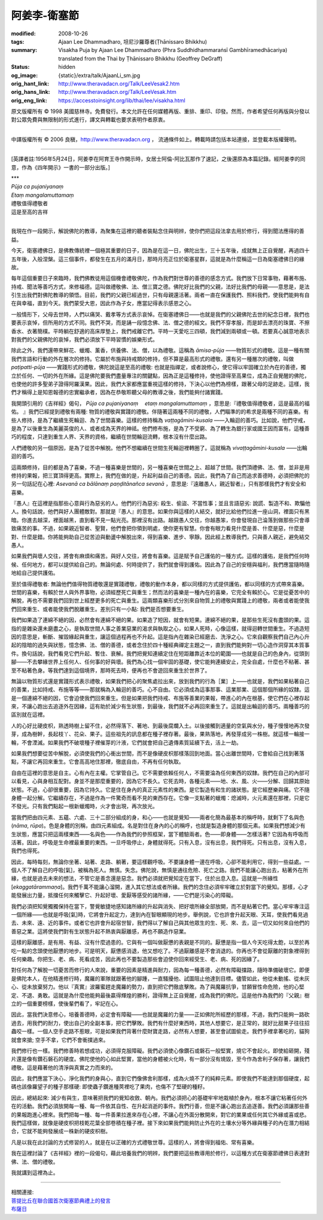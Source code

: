 阿姜李-衛塞節
=============

:modified: 2008-10-26
:tags: Ajaan Lee Dhammadharo, 坦尼沙羅尊者(Ṭhānissaro Bhikkhu)
:summary: Visakha Puja
          by Ajaan Lee Dhammadharo
          (Phra Suddhidhammaraṅsī Gambhīramedhācariya)
          translated from the Thai by
          Ṭhānissaro Bhikkhu (Geoffrey DeGraff)
:status: hidden
:og_image: {static}/extra/talk/AjaanLi_sm.jpg
:orig_hant_link: http://www.theravadacn.org/Talk/LeeVesak2.htm
:orig_hans_link: http://www.theravadacn.org/Talk/LeeVesak.htm
:orig_eng_link: https://accesstoinsight.org/lib/thai/lee/visakha.html


.. role:: small
   :class: is-size-7


.. raw:: html

   <div class="columns">
     <div class="column has-background-grey-lighter is-two-thirds">

.. raw:: html

   <div class="container has-text-centered">
     <p class="title is-2">阿姜李: 衛塞禮佛日</p>
     [作者]阿姜李-達摩達羅
     <br>
     [英譯]坦尼沙羅尊者
     <br>
     [中譯]良稹
     <br>
     <strong>
       Visakha Puja——Teachings of Ajaan Lee Dhammadharo
       <br>
       Translated from the Thai by Venerable Ṭhānissaro Bhikkhu
     </strong>
   </div>

.. raw:: html

   </div>
   <div class="column has-background-light">

原文版權所有 © 1998 美國慈林寺。免費發行。本文允許在任何媒體再版、重排、重印、印發。然而，作者希望任何再版與分發以對公眾免費與無限制的形式進行，譯文與轉載也要求表明作者原衷。

----

中譯版權所有 © 2006 良稹，http://www.theravadacn.org ， 流通條件如上。轉載時請包括本站連接，並登載本版權聲明。

.. raw:: html

   </div>
   </div>

----

[英譯者註:1956年5月24日，阿姜李在阿育王寺作開示時，女居士阿倫-阿比瓦那作了速記，之後還原為本篇記錄。經阿姜李的同意，作為《四年開示》一書的一部分出版。]

.. container:: has-text-centered

   | \*\*\*
   | *Pūja ca pujaniyanaṃ*
   | *Etaṃ mangalamuttamaṃ*
   | 禮敬值得禮敬者
   | 這是至高的吉祥
   |

我現在作一段開示，解說佛陀的教導，為聚集在這裡的聽者裝點念住與明辨，使你們把這段法拿去用於修行，得到聞法應得的善益。

今天，衛塞禮佛日，是佛教傳統裡一個極其重要的日子，因為是在這一日，佛陀出生，三十五年後，成就無上正自覺醒，再過四十五年後，入般涅槃。這三個事件，都發生在五月的滿月日，那時月亮正位於衛塞星群，這就是為什麼稱這一日為衛塞禮佛日的緣故。

每年這個重要日子來臨時，我們佛教徒用這個機會禮敬佛陀，作為我們對世尊的善德的感念方式。我們放下日常事物，藉著布施、持戒、聞法等善巧方式，來修福德。這叫做禮敬佛、法、僧三寶之德。佛陀好比我們的父親，法好比我們的母親——意思是，是法引生出我們對佛陀教導的領悟。目前，我們的父親已經過世，只有母親還活著。兩者一直在保護我們、照料我們，使我們能夠有自在與幸福，直到今天。我們蒙受大恩，因此作為子女，應當記得表示感恩之心。

一般情形下，父母去世時，人們以痛哭、戴孝等方式表示哀悼。在衛塞禮佛日——也就是我們的父親佛陀去世的紀念日裡，我們也要表示哀悼，但所用的方式不同。我們不哭，而是誦一段憶念佛、法、僧之德的經文。我們不穿孝服，而是卸去漂亮的珠寶、不擦香水、衣著簡樸。平時躺在舒適的高床厚墊上，我們戒離它們。平時一天愛吃三四頓，我們減到兩頓或一頓。若要真心誠意地表示對我們的父親佛陀的哀悼，我們必須放下平時習慣的娛樂形式。

除此之外，我們還帶來鮮花、蠟燭、薰香，供養佛、法、僧，以為禮敬。這稱為 *āmisa-pūja* ——物質形式的禮敬。這是一種有關我們言語和行動的外在層次的修持。它屬於布施與持戒類的修持，但不算是最高形式的禮敬。還有另一種層次的禮敬，叫做 *paṭipatti-pūja* ——實踐形式的禮敬，佛陀說這是至高的禮敬: 也就是指禪定，或者說修心，使它得以牢固確立於內在的善德，獨立於任何、一切的外在所緣。這是佛陀要我們盡量專注的關鍵點，因為正是這種修持，使他證得至高果位，成為正自覺醒的佛陀，也使他的許多聖弟子證得阿羅漢果。因此，我們大家都應當重視這樣的修持，下決心以他們為榜樣，跟著父母的足跡走。這樣，我們才稱得上是知恩報德的忠實繼承者，因為在恭敬聆聽父母的教導之後，我們能夠付諸實踐。

我開頭引用的《吉祥經》偈句， *Pūja ca pujaniyanaṃ 　etaṃ mangalamuttamaṃ* ，意思是:『禮敬值得禮敬者，這是最高的福佑。 』我們已經提到禮敬有兩種: 物質的禮敬與實踐的禮敬。伴隨著這兩種不同的禮敬，人們瞄準的的希求是兩種不同的喜樂。有些人修持，是為了繼續生死輪迴、為了世間喜樂。這樣的修持稱為 *vaṭṭagāmini-kusala* ——入輪迴的善巧。比如說，他們守戒，是為了以後重生為美麗英俊的人、或者成為天界的神祗。他們修布施，是為了不受窮、為了轉生為銀行家或國王因而富有。這種善巧的程度，只達到重生人界、天界的資格，繼續在世間輪迴流轉，根本沒有什麼出路。

人們禮敬的另一個原因，是為了從苦中解脫。他們不想繼續在世間生死輪迴裡轉圈了。這就稱為 *vivaṭṭagāmini-kusala* ——出輪迴的善巧。

這兩類修持，目的都是為了喜樂，不過一種喜樂是世間的，另一種喜樂在世間之上、超越了世間。我們頂禮佛、法、僧，並非是用修持的果報，把三寶頂得更高。實際上，我們在做的是，升起利益自己的善德。因此，我們為了自己而追求善德時，必須把佛陀的另一句話記在心裡: *Asevanā ca bālānaṃ paṇḍitānañca sevanā* ，意思是:『遠離愚人，親近智者』，只有那樣我們才有安全和喜樂。

『愚人』在這裡是指那些心意與行為惡劣的人。他們的行為惡劣: 殺生、偷盜、不當性事；並且言語惡劣: 說謊、製造不和、欺騙他人。換句話說，他們與好人團體敵對。那就是『愚人』的意思。如果你與這樣的人結交，就好比給他們拉進一座山洞，裡面只有黑暗。你進去越深，裡面越黑，直到看不見一點光亮。那裡沒有出路。越跟愚人交往，你越愚笨，你會發現自己淪落到做那些只會導致痛苦的事。不過，如果親近智者、聖賢，他們會把你領到明處，使你更有智慧。你會有眼力看見什麼是善、什麼是惡，什麼是對、什麼是錯。你將能夠助自己從苦迫與動盪中解脫出來，得到喜樂、進步、寧靜。因此經上教導我們，只與善人親近，避免結交愚人。

如果我們與壞人交往，將會有麻煩和痛苦。與好人交往，將會有喜樂。這是賦予自己護佑的一種方式。這樣的護佑，是我們任何時候、任何地方，都可以提供給自己的。無論何處、何時提供了，我們就會得到護佑。因此為了自己的安穩與福利，我們應當隨時隨地給自己提供護佑。

至於值得禮敬者: 無論他們值得物質禮敬還是實踐禮敬，禮敬的動作本身，都以同樣的方式提供護佑，都以同樣的方式帶來喜樂。世間的喜樂，有賴於世人與外界事物，必須經歷死亡與重生；然而法的喜樂是一種內在的喜樂，它完全有賴於心。它是從憂苦中的解脫，再也不需要我們回到世上經歷更多的死亡與重生。這兩類喜樂形式分別來自物質上的禮敬與實踐上的禮敬，兩者或者能使我們回來重生、或者能使我們脫離重生。差別只有一小點: 我們是否想要重生。

我們如果造了連綿不絕的因，必然會有連綿不絕的果。如果造了短因，就會有短果。連綿不絕的果，是那些生死沒有盡頭的果。這指的是雜染還未磨盡之心，是執取世間人事之善業惡業的渴求與執取之心，如果人死時，心像這樣，就得迴轉世間重生。不過造短因的意思是，斬斷、摧毀緣起與重生，讓這個過程再也不升起。這是指內在雜染已經磨去、洗淨之心。它來自觀察我們自己內心升起的陰暗的過失與狀態，憶念佛、法、僧的善德，或者念住於四十種經典禪定主題之一，直到我們能夠對一切心造作洞穿其本質事件。換句話說，我們看見它們升起、暫住、衰解。我們把覺知連續定住在短距離靠近本位的範圍——也就是自己的色身內，從頭到腳——不去攀緣世界上任何人、任何事的好與壞。我們為心找一個牢固的基礎，使它能夠連續安止，完全自處，什麼也不粘著、甚至不粘著色身。等我們達到這個境界，那時死去時，便再也不會遊回來重生於世界了。

無論以物質形式還是實踐形式表示禮敬，如果我們把心的聚焦處拉出來，放到我們的行為［業］上——也就是，我們如果粘著自己的善業，比如持戒、布施等等——那就稱為入輪迴的善巧。心不自由。它必須成為這事那事、這業那業、這個那個所緣的奴隸。這是一個連綿不絕的因，它會迫使我們回來重生。但是如果把我們持戒、布施等善業的果報，帶進心的內在根基，使它們在心裡存起來，不讓心跑出去追逐外在因緣，這有助於減少有生狀態，到最後，我們就不必再回來重生了。這就是出輪迴的善巧。兩種善巧的區別就在這裡。

人的心好比硬皮枳，熟透時樹上留不住，必然得落下、著地、到最後腐爛入土。以後接觸到適量的空氣與水分，種子慢慢地再次發芽，成為樹幹，長起枝丫、花朵、果子。這些祖先的訊息都在種子裡存著。最後，果熟落地，再發芽成另一株樹。就這樣一輪接一輪，不會湮滅。如果我們不破壞種子裡催芽的汁液，它們就會把自己遺傳素質延續下去，活上一劫。

如果我們想要從苦中解脫，必須使我們的心衝出世間，而不是像硬皮枳那樣落回到地面。當心出離世間時，它會給自己找到著落點，不讓它再回來重生。它會高高地住那裡，徹底自由，不再有任何執取。

自由在這裡的意思是自主。心有內在主權。它掌管自己。它不需要依賴任何人，不需要淪為任何東西的奴隸。我們在自己的內部可以看見，心與身相互配對。身並不是那麼重要的，因為它不長久。它死去時，各種元素——地、水、風、火——分解、回歸其原始狀態。不過，心卻很重要，因為它持久。它是住在身內的真正元素性的東西。是它製造有和生的諸狀態。是它經歷樂與痛。它不隨身體一起分解。它繼續存在，不過是作為一件驚奇而看不見的東西存在。它像一支點著的蠟燭：熄滅時，火元素還在那裡，只是它不發光。只有我們點起一根新蠟燭時，火才會出現，再次放光。

當我們把由四元素、五蘊、六處、三十二部分組成的身，和心——也就是覺知——兩者化簡為最基本的稱呼時，就剩下了名與色(*nāma*, *rūpa*)。色是身體的別稱，由四元素組成。名是對住在身內的心的稱呼，也就是製造身體的那個元素。如果我們想減少有生狀態，應當只把這兩樣東西——名與色——作為我們的參照框架，當下體驗兩者。色——即身體——怎樣活著? 它因為有呼吸而活著。因此，呼吸是生命裡最重要的東西。一旦呼吸停止，身體就得死。只有入息，沒有出息，我們得死。只有出息，沒有入息，我們也得死。

因此，每時每刻，無論你坐著、站著、走路、躺著，要這樣觀呼吸。不要讓身體一邊在呼吸，心卻不能利用它，得到一些益處。一個人不了解自己的呼吸[氣]，被稱為死人。無慎。失念。佛陀說，無慎是通往危險、死亡之路。我們不能讓心跑出去，粘著外在所緣，也就是過去未來的想法，不管它是善念還是惡念。我們必須就把覺知定在當下，住於出息入息。這就是一所緣性[*ekaggatārammaṇa*]。我們千萬不能讓心溜開，進入其它想法或者所緣。我們的念住必須牢牢確立於對當下的覺知。那樣，心才能發展出力量，抵擋任何來觸擊它、升起好壞、愛厭等感受的諸所緣，——它們是污染心的障礙。

我們必須把知覺獨獨保持在當下，警覺敏捷地感知諸所緣的升起與消失、把好壞所緣全部放開，而不是粘著它們。當心牢牢專注這一個所緣——也就是呼吸[氣]時，它將會升起定力，達到內在智眼顯現的地步。舉例說，它也許會升起天眼、天耳，使我們看見過去、未來、遠、近的事件。或者它也許會升起宿世智，我們得以了解自己與其他眾生的生、死、來、去，這一切又如何來自他們的善惡之業。這將使我們對有生狀態升起不熱衷與厭離感，再也不願造作惡業。

這樣的厭離感，是有用、有益、沒有什麼過患的。它與有一個叫做厭憊的表親是不同的。厭憊是指一個人今天吃得太飽，以至於再吃一點的念頭使他厭憊的地步。可是明天，厭憊感消退，他又想吃了。不過厭離感是不會消退的。你再也不會從厭離的對象裡得到任何樂趣。你把生、老、病、死看成苦，因此再也不要製造那些會迫使你回來經受生、老、病、死的因緣了。

對任何為了解脫一切憂苦而修行的人來說，重要的因素是精進與耐力，因為每一種善德，必然有障礙擋路，隨時準備破壞它。即便是佛陀本人，在他精進修行時，魔羅的軍隊就跟著他的腳踵，一直騷擾他、試圖阻止他達到目標。儘管如此，他從未動搖、從未灰心、從未放棄努力。他以『真實』波羅蜜趕走魔羅的勢力，直到把它們徹底擊敗。為了與魔羅抗爭，甘願冒性命危險，他的心堅定、不退、勇敢。這就是為什麼他能夠最後贏得輝煌的勝利，證得無上正自覺醒，成為我們的佛陀。這是他作為我們的『父親』樹立的一個重要榜樣，使後輩們看了，牢記在心。

因此，當我們決意修心，培養善德時，必定會有障礙——也就是魔羅的力量——正如佛陀所經歷的那樣，不過，我們只能夠一路砍過去，用我們的耐力，使出自己的全副本事，把它們擊敗。我們有什麼好東西時，其他人想要它，是正常的，就好比甜果子往往招蟲咬一樣。一個人空手走路不惹眼，可是如果我們背著什麼財寶走路，必然有人想要，甚至會試圖偷走。我們手裡拿著吃的，貓狗就會來搶; 空手不拿，它們不會衝撲過來。

我們修行也一樣。我們修善時若想成功，必須得克服障礙。我們必須使心像鑽石或磐石一般堅實，燒它不會起火。即使給砸開，殘片還是像有鑽石磐石的硬度。佛陀使他的心如此堅實，當他的身體被火化時，有一部分沒有燒毀，至今作為舍利子保存著，讓我們禮敬。這是藉著他的清淨與真實之力而來的。

因此，我們應當下決心，淨化我們的身與心，直到它們像佛舍利那樣，成為火燒不了的純粹元素。即使我們不能達到那個硬度，起碼也該像羅望子的種子那樣硬: 即使蟲子鑽進種莢裡吃了果肉，也傷不了堅硬的種籽。

因此，總結起來: 減少有與生，意味著把我們的覺知收斂、朝內。我們必須把心的基礎牢牢地栽植於身內，根本不讓它粘著任何外在的活動。我們必須放開每一種、每一件依其自性、在升起消逝的事件。我們行善，但是不讓心跑出去追逐善。我們必須讓那些善的果報跑進心裡來。我們把每一種、每一件善果拉進來存在心裡，不讓心在外面分散開來，對它的業果或任何其它外緣或喜或悲。我們這樣做，就像是硬皮枳把枝乾花葉全部卷積在種子裡。接下來如果我們能夠防止外在的土壤水分等外緣與種子的內在潛力相結合，它就不能夠發展成一株新的硬皮枳樹。

凡是以我在此討論的方式修習的人，就是在以正確的方式禮敬世尊。這樣的人，將會得到福佑、常有喜樂。

我在這裡討論了《吉祥經》裡的一段偈句，藉此培養我們的明辨，我們要把這些教導用於修行，以這種方式在衛塞節禮佛日表達對佛、法、僧的禮敬。

我就講到這裡為止。

----

| 相關連接:
| `菩提比丘在聯合國首次衛塞節典禮上的發言 <http://www.theravadacn.org/Author/BodhiVesak.htm>`_
| `布薩日 <http://www.theravadacn.org/Refuge/Uposatha.htm>`_

.. TODO: replace 菩提比丘在聯合國首次衛塞節典禮上的發言 link
.. TODO: replace 布薩日 link
